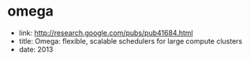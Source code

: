 * omega
   - link: http://research.google.com/pubs/pub41684.html
   - title: Omega: flexible, scalable schedulers for large compute clusters 
   - date: 2013





 
